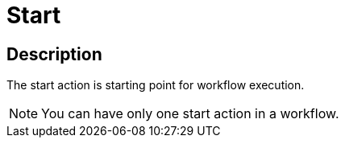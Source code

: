 :documentationPath: /plugins/actions/
:language: en_US
:page-alternativeEditUrl: https://github.com/apache/incubator-hop/edit/master/plugins/actions/start/src/main/doc/start.adoc
= Start

== Description

The start action is starting point for workflow execution.

NOTE: You can have only one start action in a workflow.
